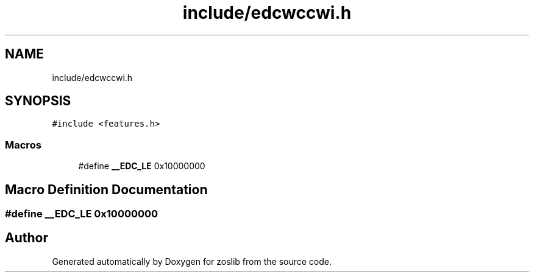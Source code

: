 .TH "include/edcwccwi.h" 3 "Tue Nov 1 2022" "zoslib" \" -*- nroff -*-
.ad l
.nh
.SH NAME
include/edcwccwi.h
.SH SYNOPSIS
.br
.PP
\fC#include <features\&.h>\fP
.br

.SS "Macros"

.in +1c
.ti -1c
.RI "#define \fB__EDC_LE\fP   0x10000000"
.br
.in -1c
.SH "Macro Definition Documentation"
.PP 
.SS "#define __EDC_LE   0x10000000"

.SH "Author"
.PP 
Generated automatically by Doxygen for zoslib from the source code\&.
